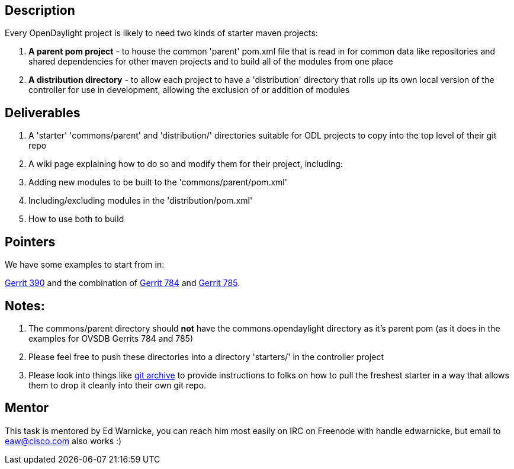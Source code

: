[[description]]
== Description

Every OpenDaylight project is likely to need two kinds of starter maven
projects:

1.  *A parent pom project* - to house the common 'parent' pom.xml file
that is read in for common data like repositories and shared
dependencies for other maven projects and to build all of the modules
from one place
2.  *A distribution directory* - to allow each project to have a
'distribution' directory that rolls up its own local version of the
controller for use in development, allowing the exclusion of or addition
of modules

[[deliverables]]
== Deliverables

1.  A 'starter' 'commons/parent' and 'distribution/' directories
suitable for ODL projects to copy into the top level of their git repo
2.  A wiki page explaining how to do so and modify them for their
project, including:
1.  Adding new modules to be built to the 'commons/parent/pom.xml'
2.  Including/excluding modules in the 'distribution/pom.xml'
3.  How to use both to build

[[pointers]]
== Pointers

We have some examples to start from in:

https://git.opendaylight.org/gerrit/#/c/390/[Gerrit 390] and the
combination of https://git.opendaylight.org/gerrit/#/c/784/[Gerrit 784]
and https://git.opendaylight.org/gerrit/#/c/785/[Gerrit 785].

[[notes]]
== Notes:

1.  The commons/parent directory should *not* have the
commons.opendaylight directory as it's parent pom (as it does in the
examples for OVSDB Gerrits 784 and 785)
2.  Please feel free to push these directories into a directory
'starters/' in the controller project
3.  Please look into things like
http://stackoverflow.com/questions/160608/how-to-do-a-git-export-like-svn-export[git
archive] to provide instructions to folks on how to pull the freshest
starter in a way that allows them to drop it cleanly into their own git
repo.

[[mentor]]
== Mentor

This task is mentored by Ed Warnicke, you can reach him most easily on
IRC on Freenode with handle edwarnicke, but email to eaw@cisco.com also
works :)
